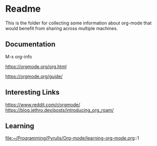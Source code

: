 * Readme

  This is the folder for collecting some information about org-mode that would
  benefit from sharing across multiple machines.

** Documentation
   M-x org-info

   https://orgmode.org/org.html

   https://orgmode.org/guide/

** Interesting Links
   https://www.reddit.com/r/orgmode/
   https://blog.jethro.dev/posts/introducing_org_roam/

** Learning
file:~/Programming/Pyrulis/Org-mode/learning-org-mode.org::1
